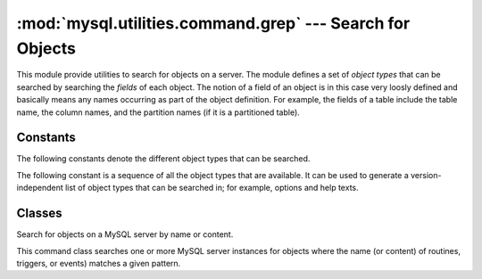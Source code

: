 #############################################################
:mod:`mysql.utilities.command.grep` --- Search for Objects
#############################################################

.. module:: mysql.utilities.command.grep

This module provide utilities to search for objects on a server. The module
defines a set of *object types* that can be searched by searching the
*fields* of each object. The notion of a field of an object is in this case
very loosly defined and basically means any names occurring as part of the
object definition. For example, the fields of a table include the table
name, the column names, and the partition names (if it is a partitioned
table).


Constants
---------

The following constants denote the different object types that can be
searched.

.. data:: ROUTINE
          EVENT
          TRIGGER
          TABLE
          DATABASE
          VIEW
          USER

The following constant is a sequence of all the object types that are
available. It can be used to generate a version-independent list of object
types that can be searched in; for example, options and help texts.

.. data:: OBJECT_TYPES

Classes
-------

.. class:: ObjectGrep(pattern[, database_pattern=None, types=OBJECT_TYPES, check_body=False, use_regexp=False])

   Search for objects on a MySQL server by name or content.

   This command class searches one or more MySQL server
   instances for objects where the name (or content) of routines,
   triggers, or events) matches a given pattern.

   .. method:: sql() -> string

      Return the SQL code for executing the search in the form of a
      `SELECT`_ statement.

   .. method:: execute(connections[, output=sys.output, connector=mysql.connector])

      Execute the search on each of the connections in turn and print an
      aggregate of the result as a grid table.

      :param connections: Sequence of :ref:`connection specifiers` to send the query to
      :param output: Output stream where the result will be written
      :param connector: Connector to use when connecting to the servers


.. References
.. ----------
.. _`SELECT`: http://dev.mysql.com/doc/mysql/en/select.html
